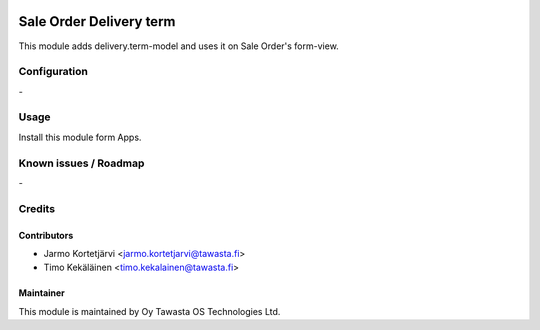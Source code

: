 .. image:: https://img.shields.io/badge/licence-AGPL--3-blue.svg
   :target: http://www.gnu.org/licenses/agpl-3.0-standalone.html
   :alt: License: AGPL-3

========================
Sale Order Delivery term
========================

This module adds delivery.term-model and uses it on Sale Order's form-view.

Configuration
=============
\-

Usage
=====
Install this module form Apps.

Known issues / Roadmap
======================
\-

Credits
=======

Contributors
------------

* Jarmo Kortetjärvi <jarmo.kortetjarvi@tawasta.fi>
* Timo Kekäläinen <timo.kekalainen@tawasta.fi>

Maintainer
----------

.. image:: http://tawasta.fi/templates/tawastrap/images/logo.png
   :alt: Oy Tawasta OS Technologies Ltd.
   :target: http://tawasta.fi/

This module is maintained by Oy Tawasta OS Technologies Ltd.
